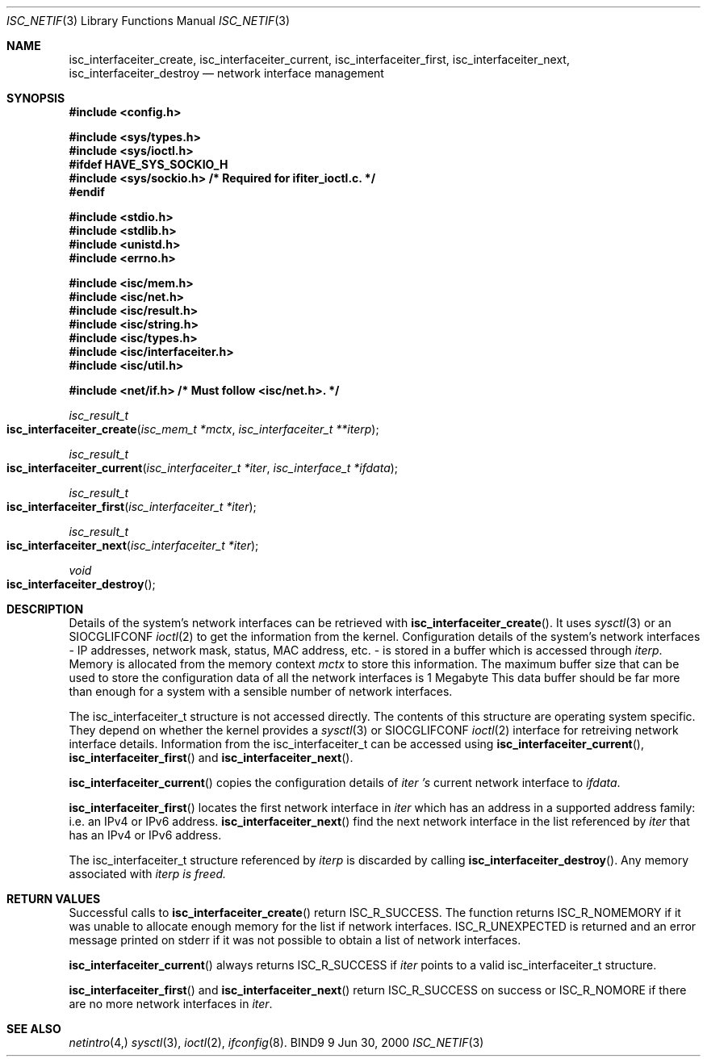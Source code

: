 .\" Copyright (C) 2000  Internet Software Consortium.
.\" 
.\" Permission to use, copy, modify, and distribute this software for any
.\" purpose with or without fee is hereby granted, provided that the above
.\" copyright notice and this permission notice appear in all copies.
.\" 
.\" THE SOFTWARE IS PROVIDED "AS IS" AND INTERNET SOFTWARE CONSORTIUM
.\" DISCLAIMS ALL WARRANTIES WITH REGARD TO THIS SOFTWARE INCLUDING ALL
.\" IMPLIED WARRANTIES OF MERCHANTABILITY AND FITNESS. IN NO EVENT SHALL
.\" INTERNET SOFTWARE CONSORTIUM BE LIABLE FOR ANY SPECIAL, DIRECT,
.\" INDIRECT, OR CONSEQUENTIAL DAMAGES OR ANY DAMAGES WHATSOEVER RESULTING
.\" FROM LOSS OF USE, DATA OR PROFITS, WHETHER IN AN ACTION OF CONTRACT,
.\" NEGLIGENCE OR OTHER TORTIOUS ACTION, ARISING OUT OF OR IN CONNECTION
.\" WITH THE USE OR PERFORMANCE OF THIS SOFTWARE.
.\" 
.\" $Id: isc_netif.3,v 1.2 2000/07/27 09:43:11 tale Exp $
.\" 
.Dd Jun 30, 2000
.Dt ISC_NETIF 3
.Os BIND9 9
.ds vT BIND9 Programmer's Manual
.Sh NAME
.Nm isc_interfaceiter_create ,
.\" .Nm internal_current ,
.\" .Nm internal_next ,
.\" .Nm internal_destroy ,
.\" .Nm get_addr ,
.Nm isc_interfaceiter_current ,
.Nm isc_interfaceiter_first ,
.Nm isc_interfaceiter_next ,
.Nm isc_interfaceiter_destroy
.Nd network interface management
.Sh SYNOPSIS
.Fd #include <config.h>
 
.Fd #include <sys/types.h>
.Fd #include <sys/ioctl.h>
.Fd #ifdef HAVE_SYS_SOCKIO_H
.Fd #include <sys/sockio.h>         /* Required for ifiter_ioctl.c. */
.Fd #endif
 
.Fd #include <stdio.h>
.Fd #include <stdlib.h>
.Fd #include <unistd.h>
.Fd #include <errno.h>
 
.Fd #include <isc/mem.h>
.Fd #include <isc/net.h>
.Fd #include <isc/result.h>
.Fd #include <isc/string.h>
.Fd #include <isc/types.h>
.Fd #include <isc/interfaceiter.h>
.Fd #include <isc/util.h>
 
.Fd #include <net/if.h>            /* Must follow <isc/net.h>. */

.Ft isc_result_t
.Fo isc_interfaceiter_create
.Fa "isc_mem_t *mctx"
.Fa "isc_interfaceiter_t **iterp"
.Fc
.\" .Ft static isc_result_t
.\" .Fo internal_current
.\" .Fc
.\" .Ft static isc_result_t
.\" .Fo internal_next
.\" .Fc
.\" .Ft static void
.\" .Fo internal_destroy
.\" .Fc
.\" .Ft static void
.\" .Fo get_addr 
.\" .Fa "unsigned int family"
.\" .Fa "isc_netaddr_t *dst"
.\" .Fa "struct sockaddr *src"
.\" .Fc
.Ft isc_result_t
.Fo isc_interfaceiter_current
.Fa "isc_interfaceiter_t *iter"
.Fa "isc_interface_t *ifdata"
.Fc
.Ft isc_result_t
.Fo isc_interfaceiter_first
.Fa "isc_interfaceiter_t *iter"
.Fc
.Ft isc_result_t
.Fo isc_interfaceiter_next
.Fa "isc_interfaceiter_t *iter"
.Fc
.Ft void
.Fo isc_interfaceiter_destroy "isc_interfaceiter_t **iter"
.Fc
.Sh DESCRIPTION
Details of the system's network interfaces can be retrieved with
.Fn isc_interfaceiter_create .
It uses
.Xr sysctl 3 
or an
.Dv SIOCGLIFCONF
.Xr ioctl 2
to get the information from the kernel.
Configuration details of the system's network interfaces - IP addresses, network
mask, status, MAC address, etc. - is stored in a buffer which is
accessed through 
.Fa iterp .
Memory is allocated from the memory context
.Fa mctx
to store this information.
The maximum buffer size that can be used to store the configuration
data of all the network interfaces is 1 Megabyte
This data buffer should be far more than enough for a system with a
sensible number of network interfaces.
.Pp
The
.Dv isc_interfaceiter_t
structure is not accessed directly.
The contents of this structure are\p
operating system specific.
They depend on whether the kernel provides a
.Xr sysctl 3
or
.Dv SIOCGLIFCONF
.Xr ioctl 2
interface for retreiving network interface details.
Information from the
.Dv isc_interfaceiter_t
can be accessed using
.Fn isc_interfaceiter_current ,
.Fn isc_interfaceiter_first 
and
.Fn isc_interfaceiter_next .
.\" which use the internal functions
.\" .Fa internal_current
.\" and
.\" .Fa internal_next .
.\" .Pp
.\" .Fn internal_current
.\" gets information for the current network interface from
.\" .Fa iter .  
.\" .Fn internal_current
.\" sets
.\" .Dv iter->current
.\" to point at the information about the current interface.
.\" .Fa internal_next
.\" gets the next interface in the list created by
.\" .Fn isc_interfaceiter_create .
.\" Unlike
.\" .Fn isc_interfaceiter_next ,
.\" calls to
.\" .Fn internal_next
.\" can position the
.\" .Fa iter
.\" pointers at an interface which will be ignored because it uses an
.\" unsupported address family: a non-IP interface for example.
.\" .Pp
.\" .Fn internal_destroy
.\" does nothing.
.\" It serves as a stub for
.\" .Xr isc_interfaceiter_destroy 3 .
.\" .Pp
.\" .Fn get_addr
.\" extracts the network address part of the 
.\" .Dv sockaddr
.\" struct referenced by
.\" .Fa src
.\" and copies it to
.\" .Fa dst .
.\" .Fa family
.\" indicates the address family \*-
.\" .Dv AF_INET
.\" or 
.\" .Dv AF_INET6 .
.\" The address family is given explicitly because the network address might
.\" contain a netmask obtained by an
.\" .Dv SIOCGIFNETMASK
.\" .Xr ioctl 2 .
.\" which will not assign a valid address family to
.\" .Dv src->sa_family .
.Pp
.Fn isc_interfaceiter_current
copies the configuration details of 
.Fa iter 's
current network interface to
.Fa ifdata .
.Pp
.Fn isc_interfaceiter_first
locates the first network interface in
.Fa iter
which has an address in a supported address family: i.e. an IPv4 or
IPv6 address.
.Fn isc_interfaceiter_next
find the next network interface in the list referenced by
.Fa iter 
that has an IPv4 or IPv6 address.
.Pp
The
.Dv isc_interfaceiter_t
structure referenced by
.Fa iterp
is discarded by calling
.Fn isc_interfaceiter_destroy .
Any memory associated with 
.Fa iterp is freed.
.Sh RETURN VALUES
Successful calls to
.Fn isc_interfaceiter_create
return
.Er ISC_R_SUCCESS .
The function returns
.Er ISC_R_NOMEMORY
if it was unable to allocate enough memory for the list if network
interfaces.
.Er ISC_R_UNEXPECTED
is returned and an error message printed on
.Dv stderr
if  it was not possible to obtain a list of network interfaces.
.\" .Pp
.\" .Fa internal_current
.\" returns
.\" .Er ISC_R_SUCCESS
.\" on success.
.\" If the current interface uses an unsupported address family or if some
.\" operation on the interface fails, the function returns
.\" .Er ISC_R_IGNORE .
.\" .Pp
.\" .Er ISC_R_NOMORE
.\" is returned by
.\" .Fn internal_next
.\" when there are no more entries in the list of interfaces referenced
.\" via
.\" .Fa iter.
.\" It returns
.\" .Er ISC_R_SUCCESS
.\" otherwise.
.Pp
.Fn isc_interfaceiter_current
always returns
.Er ISC_R_SUCCESS
if 
.Fa iter
points to a valid 
.Dv isc_interfaceiter_t
structure.
.Pp
.Fn isc_interfaceiter_first
and
.Fn isc_interfaceiter_next
return
.Er ISC_R_SUCCESS
on success or
.Er ISC_R_NOMORE
if there are no more network interfaces in
.Fa iter .
.Sh SEE ALSO
.Xr netintro 4,
.Xr sysctl 3 ,
.Xr ioctl 2 ,
.Xr ifconfig 8 .
